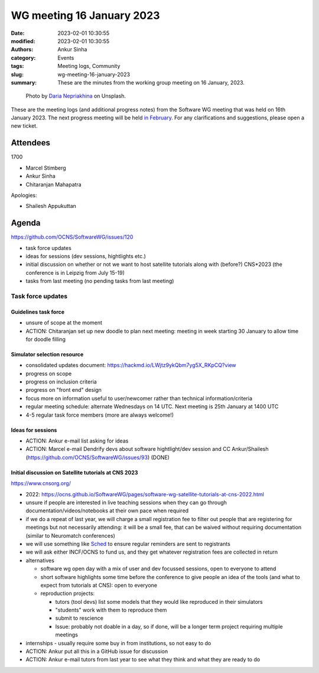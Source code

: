 WG meeting 16 January 2023
############################
:date: 2023-02-01 10:30:55
:modified: 2023-02-01 10:30:55
:authors: Ankur Sinha
:category: Events
:tags: Meeting logs, Community
:slug: wg-meeting-16-january-2023
:summary: These are the minutes from the working group meeting on 16 January, 2023.

.. raw:: html

   <center>

.. figure:: {static}/images/20210107-meeting-logs.jpg
    :alt: Photo by Daria Nepriakhina on Unsplash
    :width: 40%
    :class: img-responsive
    :target: #

    Photo by `Daria Nepriakhina <https://unsplash.com/@epicantus?utm_source=unsplash&amp;utm_medium=referral&amp;utm_content=creditCopyText>`__ on Unsplash.

.. raw:: html

   </center>
   <br />


These are the meeting logs (and additional progress notes) from the Software WG meeting that was held on 16th January 2023.
The next progress meeting will be held `in February <{filename}/pages/contact.rst>`__.
For any clarifications and suggestions, please open a new ticket.

Attendees
==========

1700

- Marcel Stimberg
- Ankur Sinha
- Chitaranjan Mahapatra

Apologies:

- Shailesh Appukuttan

Agenda
=======

https://github.com/OCNS/SoftwareWG/issues/120

- task force updates
- ideas for sessions (dev sessions, hightlights etc.)
- initial discussion on whether or not we want to host satellite tutorials along with (before?) CNS*2023 (the conference is in Leipzig from July 15-19)
- tasks from last meeting (no pending tasks from last meeting)

Task force updates
-------------------

Guidelines task force
~~~~~~~~~~~~~~~~~~~~~~~

- unsure of scope at the moment
- ACTION: Chitaranjan set up new doodle to plan next meeting: meeting in week starting 30 January to allow time for doodle filling

Simulator selection resource
~~~~~~~~~~~~~~~~~~~~~~~~~~~~~

- consolidated updates document: https://hackmd.io/LWjtz9ykQbm7yg5X_RKpCQ?view
- progress on scope
- progress on inclusion criteria
- progress on "front end" design
- focus more on information useful to user/newcomer rather than technical information/criteria
- regular meeting schedule: alternate Wednesdays on 14 UTC. Next meeting is 25th January at 1400 UTC
- 4-5 regular task force members (more are always welcome!)

Ideas for sessions
~~~~~~~~~~~~~~~~~~~~
- ACTION: Ankur e-mail list asking for ideas
- ACTION: Marcel e-mail Dendrify devs about software hightlight/dev session and CC Ankur/Shailesh (https://github.com/OCNS/SoftwareWG/issues/93) (DONE)

Initial discussion on Satellite tutorials at CNS 2023
~~~~~~~~~~~~~~~~~~~~~~~~~~~~~~~~~~~~~~~~~~~~~~~~~~~~~~

https://www.cnsorg.org/

- 2022: https://ocns.github.io/SoftwareWG/pages/software-wg-satellite-tutorials-at-cns-2022.html
- unsure if people are interested in live teaching sessions when they can go through documentation/videos/notebooks at their own pace when required
- if we do a repeat of last year, we will charge a small registration fee to filter out people that are registering for meetings but not necessarily attending: it will be a small fee, that can be waived without requiring documentation (similar to Neuromatch conferences)
- we will use something like `Sched <https://sched.com>`__ to ensure regular reminders are sent to registrants
- we will ask either INCF/OCNS to fund us, and they get whatever registration fees are collected in return
- alternatives

  - software wg open day with a mix of user and dev focussed sessions, open to everyone to attend
  - short software highlights some time before the conference to give people an idea of the tools (and what to expect from tutorials at CNS): open to everyone
  - reproduction projects:

    - tutors (tool devs) list some models that they would like reproduced in their simulators
    - "students" work with them to reproduce them
    - submit to rescience
    - Issue: probably not doable in a day, so if done, will be a longer term project requiring multiple meetings

- internships
  - usually require some buy in from institutions, so not easy to do

- ACTION: Ankur put all this in a GitHub issue for discussion
- ACTION: Ankur e-mail tutors from last year to see what they think and what they are ready to do
